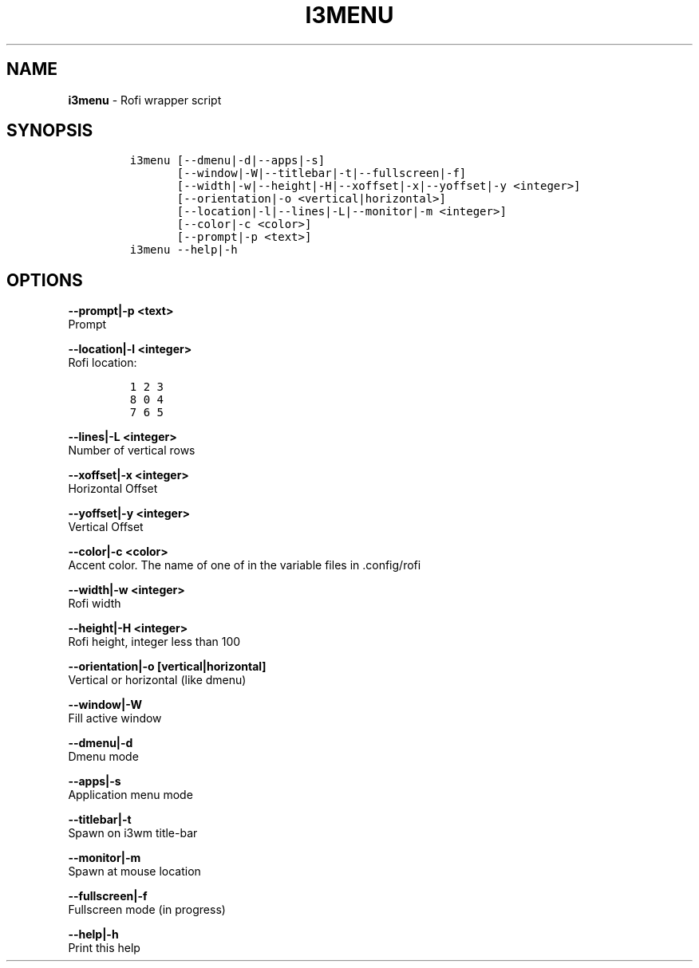 .TH I3MENU 1 2019\-10\-21 Linux "User Manuals"
.hy
.SH NAME
.PP
\f[B]i3menu\f[R] - Rofi wrapper script
.SH SYNOPSIS
.IP
.nf
\f[C]
i3menu [--dmenu|-d|--apps|-s]
       [--window|-W|--titlebar|-t|--fullscreen|-f]
       [--width|-w|--height|-H|--xoffset|-x|--yoffset|-y <integer>]
       [--orientation|-o <vertical|horizontal>]
       [--location|-l|--lines|-L|--monitor|-m <integer>]
       [--color|-c <color>]
       [--prompt|-p <text>]
i3menu --help|-h
\f[R]
.fi
.SH OPTIONS
.PP
\f[B]--prompt|-p <text>\f[R]
.PD 0
.P
.PD
Prompt
.PP
\f[B]--location|-l <integer>\f[R]
.PD 0
.P
.PD
Rofi location:
.IP
.nf
\f[C]
1 2 3
8 0 4
7 6 5
\f[R]
.fi
.PP
\f[B]--lines|-L <integer>\f[R]
.PD 0
.P
.PD
Number of vertical rows
.PP
\f[B]--xoffset|-x <integer>\f[R]
.PD 0
.P
.PD
Horizontal Offset
.PP
\f[B]--yoffset|-y <integer>\f[R]
.PD 0
.P
.PD
Vertical Offset
.PP
\f[B]--color|-c <color>\f[R]
.PD 0
.P
.PD
Accent color.
The name of one of in the variable files in .config/rofi
.PP
\f[B]--width|-w <integer>\f[R]
.PD 0
.P
.PD
Rofi width
.PP
\f[B]--height|-H <integer>\f[R]
.PD 0
.P
.PD
Rofi height, integer less than 100
.PP
\f[B]--orientation|-o [vertical|horizontal]\f[R]
.PD 0
.P
.PD
Vertical or horizontal (like dmenu)
.PP
\f[B]--window|-W\f[R]
.PD 0
.P
.PD
Fill active window
.PP
\f[B]--dmenu|-d\f[R]
.PD 0
.P
.PD
Dmenu mode
.PP
\f[B]--apps|-s\f[R]
.PD 0
.P
.PD
Application menu mode
.PP
\f[B]--titlebar|-t\f[R]
.PD 0
.P
.PD
Spawn on i3wm title-bar
.PP
\f[B]--monitor|-m\f[R]
.PD 0
.P
.PD
Spawn at mouse location
.PP
\f[B]--fullscreen|-f\f[R]
.PD 0
.P
.PD
Fullscreen mode (in progress)
.PP
\f[B]--help|-h\f[R]
.PD 0
.P
.PD
Print this help
